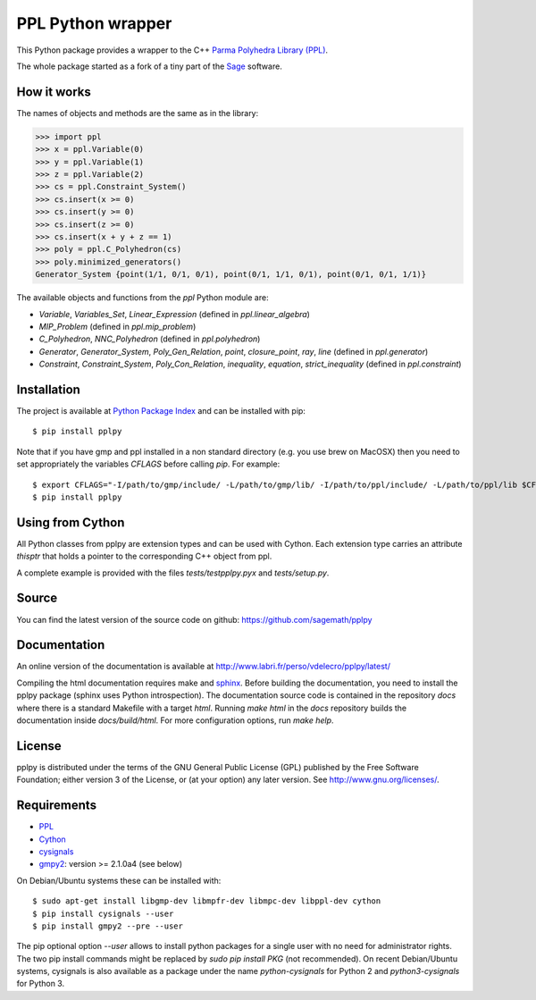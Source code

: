 PPL Python wrapper
==================

This Python package provides a wrapper to the C++ `Parma Polyhedra Library
(PPL) <http://bugseng.com/products/ppl/>`_.

The whole package started as a fork of a tiny part of the `Sage
<http://sagemath.org>`_ software.

How it works
------------

The names of objects and methods are the same as in the library:

.. code:: python

    >>> import ppl
    >>> x = ppl.Variable(0)
    >>> y = ppl.Variable(1)
    >>> z = ppl.Variable(2)
    >>> cs = ppl.Constraint_System()
    >>> cs.insert(x >= 0)
    >>> cs.insert(y >= 0)
    >>> cs.insert(z >= 0)
    >>> cs.insert(x + y + z == 1)
    >>> poly = ppl.C_Polyhedron(cs)
    >>> poly.minimized_generators()
    Generator_System {point(1/1, 0/1, 0/1), point(0/1, 1/1, 0/1), point(0/1, 0/1, 1/1)}

The available objects and functions from the `ppl` Python module are:

- `Variable`, `Variables_Set`, `Linear_Expression` (defined in `ppl.linear_algebra`)

- `MIP_Problem` (defined in `ppl.mip_problem`)

- `C_Polyhedron`, `NNC_Polyhedron` (defined in `ppl.polyhedron`)

- `Generator`, `Generator_System`, `Poly_Gen_Relation`, `point`,
  `closure_point`, `ray`, `line` (defined in `ppl.generator`)

- `Constraint`, `Constraint_System`, `Poly_Con_Relation`,
  `inequality`, `equation`, `strict_inequality` (defined in `ppl.constraint`)

Installation
------------

The project is available at `Python Package Index <https://pypi.python.org/pypi/pplpy/>`_ and
can be installed with pip::

    $ pip install pplpy

Note that if you have gmp and ppl installed in a non standard directory (e.g. you use brew
on MacOSX) then you need to set appropriately the variables `CFLAGS` before calling `pip`. For
example::

    $ export CFLAGS="-I/path/to/gmp/include/ -L/path/to/gmp/lib/ -I/path/to/ppl/include/ -L/path/to/ppl/lib $CFLAGS"
    $ pip install pplpy

Using from Cython
-----------------

All Python classes from pplpy are extension types and can be used with Cython. Each
extension type carries an attribute `thisptr` that holds a pointer to
the corresponding C++ object from ppl.

A complete example is provided with the files `tests/testpplpy.pyx` and `tests/setup.py`.

Source
------

You can find the latest version of the source code on github:
https://github.com/sagemath/pplpy

Documentation
-------------

An online version of the documentation is available at http://www.labri.fr/perso/vdelecro/pplpy/latest/

Compiling the html documentation requires make and `sphinx <http://www.sphinx-doc.org/en/master/>`_.
Before building the documentation, you need to install the pplpy package (sphinx uses Python introspection).
The documentation source code is contained in the repository `docs` where there is a standard
Makefile with a target `html`. Running `make html` in the `docs` repository builds the documentation
inside `docs/build/html`. For more configuration options, run `make help`.

License
-------

pplpy is distributed under the terms of the GNU General Public License (GPL)
published by the Free Software Foundation; either version 3 of
the License, or (at your option) any later version. See http://www.gnu.org/licenses/.

Requirements
------------

- `PPL <http://bugseng.com/products/ppl/>`_

- `Cython <http://cython.org>`_

- `cysignals <https://pypi.python.org/pypi/cysignals>`_

- `gmpy2 <https://pypi.python.org/pypi/gmpy2>`_: version >= 2.1.0a4 (see below)

On Debian/Ubuntu systems these can be installed with::

    $ sudo apt-get install libgmp-dev libmpfr-dev libmpc-dev libppl-dev cython
    $ pip install cysignals --user
    $ pip install gmpy2 --pre --user

The pip optional option `--user` allows to install python packages for a single
user with no need for administrator rights. The two pip install commands might
be replaced by `sudo pip install PKG` (not recommended). On recent Debian/Ubuntu systems,
cysignals is also available as a package under the name `python-cysignals` for
Python 2 and `python3-cysignals` for Python 3.
